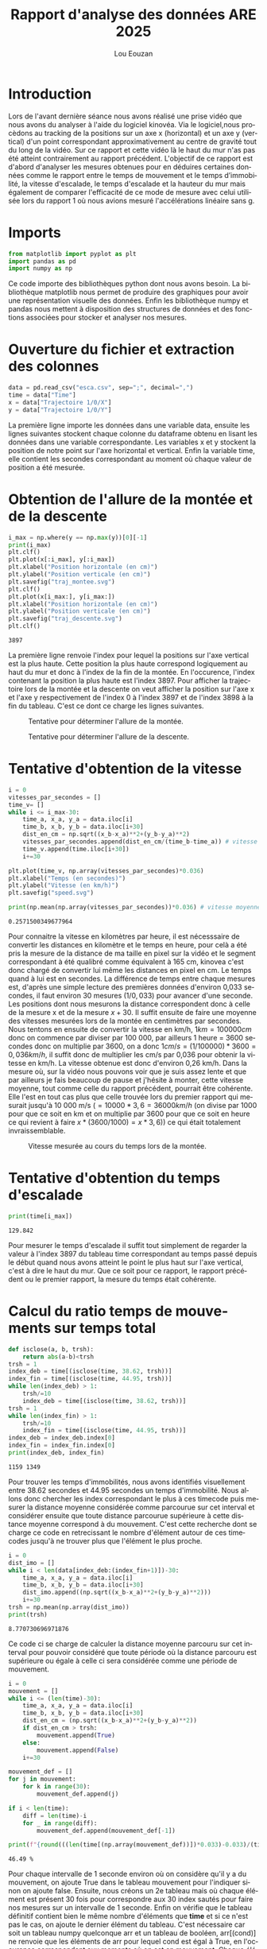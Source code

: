 #+TITLE: Rapport d'analyse des données ARE 2025
#+AUTHOR: Lou Eouzan
#+LANGUAGE: fr
#+LATEX_COMPILER: xelatex -shell-escape
#+OPTIONS: tex:t latex:minted
#+LATEX_HEADER: \usepackage{polyglossia}
#+LATEX_HEADER: \setdefaultlanguage{french}
#+LATEX_HEADER: \usepackage[margin=2cm]{geometry}
#+LATEX_HEADER: \usepackage{xcolor}
#+LATEX_HEADER: \definecolor{darkblue}{rgb}{0.0, 0.0, 0.5}
#+MACRO: bleu @@latex:\textcolor{darkblue}{$1}@@
#+LATEX_HEADER: \usepackage{fontspec}
#+LATEX_HEADER: \setmainfont{Liberation Serif}
#+LATEX_HEADER: \usepackage{minted}
#+LATEX_HEADER: \usepackage{svg}
#+LATEX_HEADER: \svgsetup{inkscape=yes}
#+LATEX_HEADER: \setminted[python]{autogobble,breaklines,fontsize=\small}
#+LATEX_HEADER: \PassOptionsToPackage{draft}{transparent}  % Désactive le paquet problématique
#+LATEX_HEADER: \usepackage{fancyhdr}
#+LATEX_HEADER: \pagestyle{fancy}
#+LATEX_HEADER: \fancyhf{}
#+LATEX_HEADER: \fancyhead[L]{\small\authorname}
#+LATEX_HEADER: \renewcommand{\headrulewidth}{0pt}
#+LATEX_HEADER: \fancypagestyle{plain}{\fancyhf{}\fancyhead[L]{\small\authorname}}
#+LATEX_HEADER: \newcommand{\authorname}{Lou Eouzan}
#+LATEX_HEADER: \usepackage{hyperref}  % Doit être le DERNIER paquet chargé (sauf pour cleveref)

* Introduction

Lors de l'avant dernière séance nous avons réalisé une prise vidéo que nous avons du analyser à l'aide du logiciel kinovéa. Via le logiciel,nous
procèdons au tracking de la positions sur un axe x (horizontal) et un axe y (vertical) d'un point correspondant approximativement au centre de gravité
tout du long de la vidéo. Sur ce rapport et cette vidéo là le haut du mur n'as pas été atteint contrairement au rapport précédent. L'objectif de ce
rapport est d'abord d'analyser les mesures obtenues pour en déduires certaines données comme le rapport entre le temps de mouvement et le temps
d’immobilité, la vitesse d'escalade, le temps d'escalade et la hauteur du mur mais également de comparer l'efficacité de ce mode de mesure avec celui
utilisée lors du rapport 1 où nous avions mesuré l'accélérations linéaire sans g.

* Imports

#+BEGIN_SRC python :session are :results none :exports both
  from matplotlib import pyplot as plt
  import pandas as pd
  import numpy as np
#+END_SRC

Ce code importe des bibliothèques python dont nous avons besoin. La bibliothèque matplotlib nous permet de produire des graphiques pour avoir une
représentation visuelle des données. Enfin les bibliothèque numpy et pandas nous mettent à disposition des structures de données et des fonctions
associées pour stocker et analyser nos mesures.

* Ouverture du fichier et extraction des colonnes

#+BEGIN_SRC python :session are :results none :exports both
  data = pd.read_csv("esca.csv", sep=";", decimal=",") 
  time = data["Time"]
  x = data["Trajectoire 1/0/X"]
  y = data["Trajectoire 1/0/Y"]
#+END_SRC

La première ligne importe les données dans une variable data, ensuite les lignes suivantes stockent chaque colonne du dataframe obtenu en lisant les
données dans une variable correspondante. Les variables x et y stockent la position de notre point sur l'axe horizontal et vertical. Enfin la variable
time, elle contient les secondes correspondant au moment où chaque valeur de position a été mesurée.

* Obtention de l'allure de la montée et de la descente

#+BEGIN_SRC python :session are :results output :exports both
  i_max = np.where(y == np.max(y))[0][-1]
  print(i_max)
  plt.clf()
  plt.plot(x[:i_max], y[:i_max])
  plt.xlabel("Position horizontale (en cm)")
  plt.ylabel("Position verticale (en cm)")
  plt.savefig("traj_montee.svg")
  plt.clf()
  plt.plot(x[i_max:], y[i_max:])
  plt.xlabel("Position horizontale (en cm)")
  plt.ylabel("Position verticale (en cm)")
  plt.savefig("traj_descente.svg")
  plt.clf()
#+END_SRC

#+RESULTS:
: 3897

La première ligne renvoie l'index pour lequel la positions sur l'axe vertical est la plus haute. Cette position la plus haute correspond
logiquement au haut du mur et donc à l'index de la fin de la montée. En l'occurence, l'index contenant la position la plus haute est l'index 3897.
Pour afficher la trajectoire lors de la montée et la descente on veut afficher la position sur l'axe x et l'axe y respectivement de l'index 0 à
l'index 3897 et de l'index 3898 à la fin du tableau. C'est ce dont ce charge les lignes suivantes.

#+CAPTION: Tentative pour déterminer l'allure de la montée.
#+ATTR_LATEX: :width 5in :float nil
[[file:traj_montee.svg]]

#+CAPTION: Tentative pour déterminer l'allure de la descente.
#+ATTR_LATEX: :width 5in :float nil
[[file:traj_descente.svg]]

* Tentative d'obtention de la vitesse

#+BEGIN_SRC python :session are :results output :exports both
i = 0
vitesses_par_secondes = []
time_v= []
while i <= i_max-30:
    time_a, x_a, y_a = data.iloc[i]
    time_b, x_b, y_b = data.iloc[i+30]
    dist_en_cm = np.sqrt((x_b-x_a)**2+(y_b-y_a)**2)
    vitesses_par_secondes.append(dist_en_cm/(time_b-time_a)) # vitesse en cm/s
    time_v.append(time.iloc[i+30])
    i+=30

plt.plot(time_v, np.array(vitesses_par_secondes)*0.036)
plt.xlabel("Temps (en secondes)")
plt.ylabel("Vitesse (en km/h)")
plt.savefig("speed.svg")

print(np.mean(np.array(vitesses_par_secondes))*0.036) # vitesse moyenne en km/h
#+END_SRC

#+RESULTS:
: 0.2571500349677964

Pour connaitre la vitesse en kilomètres par heure, il est nécesssaire de convertir les distances en kilomètre et le temps en heure, pour celà a été pris
la mesure de la distance de ma taille en pixel sur la vidéo et le segment correspondant à été qualibré comme équivalent à 165 cm, kinovea c'est donc
chargé de convertir lui même les distances en pixel en cm. Le temps quand à lui est en secondes. La différence de temps entre chaque mesures est,
d'après une simple lecture des premières données d'environ 0,033 secondes, il faut environ 30 mesures $(1/0,033)$ pour avancer d'une seconde. Les
positions dont nous mesurons la distance correspondent donc à celle de la mesure x et de la mesure $x+30$. Il suffit ensuite de faire une moyenne
des vitesses mesurées lors de la montée en centimètres par secondes. Nous tentons en ensuite de convertir la vitesse en km/h, $1 km = 100 000 cm$ donc on
commence par diviser par 100 000, par ailleurs 1 heure = 3600 secondes donc on multiplie par 3600, on a donc $1 cm/s = (1/100 000)*3600 = 0,036 km/h$, il
suffit donc de multiplier les cm/s par 0,036 pour obtenir la vitesse en km/h. La vitesse obtenue est donc d'environ 0,26 km/h. Dans la mesure où, sur la
vidéo nous pouvons voir que je suis assez lente et que par ailleurs je fais beaucoup de pause et j'hésite à monter, cette vitesse moyenne, tout comme celle
du rapport précédent, pourrait être cohérente. Elle l'est en tout cas plus que celle trouvée lors du premier rapport qui mesurait jusqu'à 10 000 m/s
($= 10 000*3,6 = 36 000 km/h$ (on divise par 1000 pour que ce soit en km et on multiplie par 3600 pour que ce soit en heure ce qui revient à faire
$x*(3600/1000)=x*3,6)$) ce qui était totalement invraissemblable.

#+CAPTION: Vitesse mesurée au cours du temps lors de la montée.
#+ATTR_LATEX: :width 5in :float nil
[[file:speed.svg]]

* Tentative d'obtention du temps d'escalade
#+BEGIN_SRC python :session are :results output :exports both
  print(time[i_max])
#+END_SRC

#+RESULTS:
: 129.842

Pour mesurer le temps d'escalade il suffit tout simplement de regarder la valeur à l'index 3897 du tableau time correspondant au temps passé depuis le
début quand nous avons atteint le point le plus haut sur l'axe vertical, c'est à dire le haut du mur. Que ce soit pour ce rapport, le rapport
précédent ou le premier rapport, la mesure du temps était cohérente.

* Calcul du ratio temps de mouvements sur temps total

#+BEGIN_SRC python :session are :results output :exports both
  def isclose(a, b, trsh):
      return abs(a-b)<trsh
  trsh = 1
  index_deb = time[(isclose(time, 38.62, trsh))]
  index_fin = time[(isclose(time, 44.95, trsh))]
  while len(index_deb) > 1:
      trsh/=10
      index_deb = time[(isclose(time, 38.62, trsh))]
  trsh = 1
  while len(index_fin) > 1:
      trsh/=10
      index_fin = time[(isclose(time, 44.95, trsh))]
  index_deb = index_deb.index[0]
  index_fin = index_fin.index[0]
  print(index_deb, index_fin)
#+END_SRC

#+RESULTS:
: 1159 1349

Pour trouver les temps d'immobilités, nous avons identifiés visuellement entre 38.62 secondes et 44.95 secondes un temps d'immobilité. Nous allons
donc chercher les index correspondant le plus à ces timecode puis mesurer la distance moyenne considérée comme parcourue sur cet interval et
considérer ensuite que toute distance parcourue supérieure à cette distance moyenne correspond à du mouvement. C'est cette recherche dont se charge ce
code en retrecissant le nombre d'élément autour de ces timecodes jusqu'à ne trouver plus que l'élément le plus proche.

#+BEGIN_SRC python :session are :results output :exports both
  i = 0
  dist_imo = []
  while i < len(data[index_deb:(index_fin+1)])-30:
      time_a, x_a, y_a = data.iloc[i]
      time_b, x_b, y_b = data.iloc[i+30]
      dist_imo.append((np.sqrt((x_b-x_a)**2+(y_b-y_a)**2)))
      i+=30
  trsh = np.mean(np.array(dist_imo))
  print(trsh)
#+END_SRC

#+RESULTS:
: 8.770730696971876

Ce code ci se charge de calculer la distance moyenne parcouru sur cet interval pour pouvoir considéré que toute période où la distance parcouru est
supérieure ou égale à celle ci sera considérée comme une période de mouvement.

#+BEGIN_SRC python :session are :results output :exports both
  i = 0
  mouvement = []
  while i <= (len(time)-30):
      time_a, x_a, y_a = data.iloc[i]
      time_b, x_b, y_b = data.iloc[i+30]
      dist_en_cm = (np.sqrt((x_b-x_a)**2+(y_b-y_a)**2))
      if dist_en_cm > trsh:
          mouvement.append(True)
      else:
          mouvement.append(False)
      i+=30

  mouvement_def = []
  for j in mouvement:
      for k in range(30):
          mouvement_def.append(j)

  if i < len(time):
      diff = len(time)-i
      for _ in range(diff):
          mouvement_def.append(mouvement_def[-1])
          
  print(f"{round(((len(time[(np.array(mouvement_def))])*0.033)-0.033)/(time[3432])*100, 2)} %")
#+END_SRC

#+RESULTS:
: 46.49 %

Pour chaque intervalle de 1 seconde environ où on considère qu'il y a du mouvement, on ajoute True dans le tableau mouvement pour l'indiquer sinon on
ajoute false. Ensuite, nous créons un 2e tableau mais où chaque élément est présent 30 fois pour correspondre aux 30 index sautés pour faire nos
mesures sur un intervalle de 1 seconde. Enfin on vérifie que le tableau définitif contient bien le même nombre d'éléments que *time* et si ce n'est
pas le cas, on ajoute le dernier élément du tableau. C'est nécessaire car soit un tableau numpy quelconque arr et un tableau de booléen, arr[(cond)]
ne renvoie que les éléments de arr pour lequel cond est égal à True, en l'occurence correspondant aux moments où on est en mouvement. Chaque éléments
de ce tableau correspondants à 0,033 secondes on multiplie la taille du tableau obtenu par 0,033 puis on soustrait une fois 0,033 puisqu'au premier
élément du tableau 0 secondes se sont passées. Pour le temps total on prend le temps à l'index max. On fait ensuite le rapport entre les 2 chiffres
obtenus puis on multiplie par 100 pour obtenir le pourcentage. Nous obtenons donc 46.49%, ça parait cohérent. Dans le dernier rapport
avait été mesuré 33.43% avec à peu près le même temps de mouvement mais ce n'était pas cohérent par rapport au résultats du rapport 1. Nous en avions
conclu que la méthode avec accéléromètre était donc plus efficace, mais cette fois ci en ayant plus d'expèrience avec le logiciel et donc ayant réalisé
un meilleur suivi de la trajectoire de mon centre de gravité le résultat parait plus cohérent. Nous povons donc supposer que, soit les résultat sont
plus cohérent avec expèrience, mais on peut aussi supposer qu'il y ai une marge d'erreur systématique qui rend trop aléatoir la cohérence de ce résultat.

* Tentative d'obtention de la hauteur escaladée

#+BEGIN_SRC python :session are :results output :exports both
  print((np.mean(np.array(vitesses_par_secondes))/100)*(time[i_max]))
#+END_SRC

#+RESULTS:
: 9.27468745563573

Nous savons que $vitesse = distance/temps$, ça signifie donc que $distance = vitesse*temps$. Nous avons la vitesse en cm/s, il suffit de la diviser
par 100 pour obtenir la vitesse en mètre par secondes. Nous multiplions la vitesse par le temps total d'escalade et on obtient un résultat d'environ
9,2 mètres. Ce résultats parait peu réaliste dans la mesure où dans le rapport précédent avait été mesuré 9.6 mètres pour la hauteur du mur, que je
n'ai sur ce coup là pas escaladé en entier. Nous pouvons supposer une imprecision dans le tracking.

* Conclusion

Dans ce rapport, nous avons mesuré la positions de mon centre de gravité dans un plan. De cette position et de son évolutions à travers le temps nous
avons obtenus la vitesse, le temps d'escalade, le ratio temps de mouvements sur temps total et la hauteur du mur. l'imprécision potentielle du tracking
supposée dans la section d'obtention de la hauteur d'escalade contredirait les conclusions de la section qui la précéde et remettrai en question la
cohérence des résultat obtenus dans la section en question de ce rapport et son équivalent dans le rapport 1.
